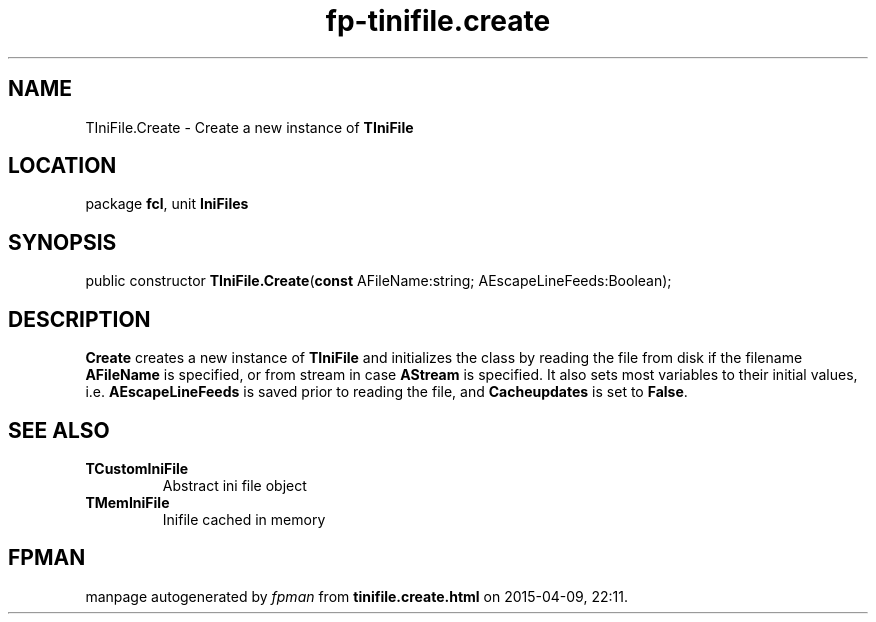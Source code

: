 .\" file autogenerated by fpman
.TH "fp-tinifile.create" 3 "2014-03-14" "fpman" "Free Pascal Programmer's Manual"
.SH NAME
TIniFile.Create - Create a new instance of \fBTIniFile\fR 
.SH LOCATION
package \fBfcl\fR, unit \fBIniFiles\fR
.SH SYNOPSIS
public constructor \fBTIniFile.Create\fR(\fBconst\fR AFileName:string; AEscapeLineFeeds:Boolean);
.SH DESCRIPTION
\fBCreate\fR creates a new instance of \fBTIniFile\fR and initializes the class by reading the file from disk if the filename \fBAFileName\fR is specified, or from stream in case \fBAStream\fR is specified. It also sets most variables to their initial values, i.e. \fBAEscapeLineFeeds\fR is saved prior to reading the file, and \fBCacheupdates\fR is set to \fBFalse\fR.


.SH SEE ALSO
.TP
.B TCustomIniFile
Abstract ini file object
.TP
.B TMemIniFile
Inifile cached in memory

.SH FPMAN
manpage autogenerated by \fIfpman\fR from \fBtinifile.create.html\fR on 2015-04-09, 22:11.

